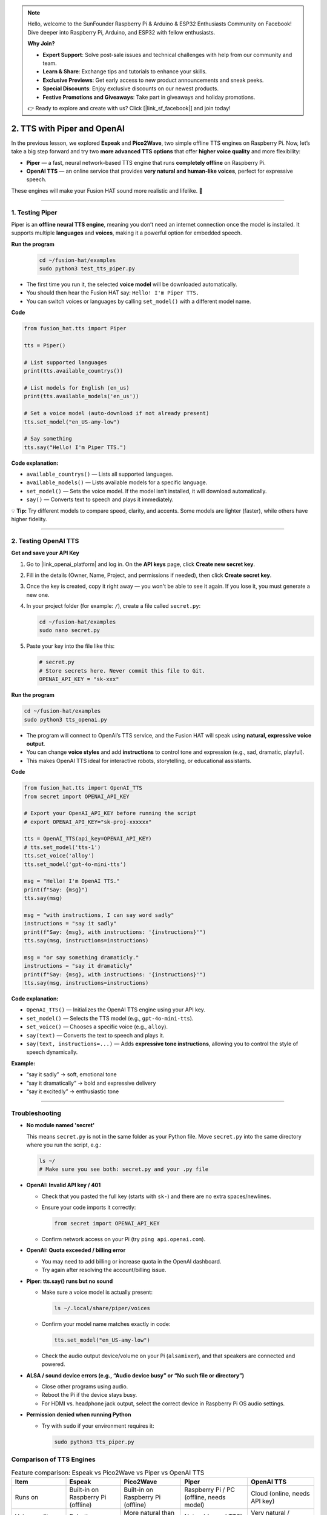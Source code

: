 .. note::

    Hello, welcome to the SunFounder Raspberry Pi & Arduino & ESP32 Enthusiasts Community on Facebook! Dive deeper into Raspberry Pi, Arduino, and ESP32 with fellow enthusiasts.

    **Why Join?**

    - **Expert Support**: Solve post-sale issues and technical challenges with help from our community and team.
    - **Learn & Share**: Exchange tips and tutorials to enhance your skills.
    - **Exclusive Previews**: Get early access to new product announcements and sneak peeks.
    - **Special Discounts**: Enjoy exclusive discounts on our newest products.
    - **Festive Promotions and Giveaways**: Take part in giveaways and holiday promotions.

    👉 Ready to explore and create with us? Click [|link_sf_facebook|] and join today!

2. TTS with Piper and OpenAI
========================================================

In the previous lesson, we explored **Espeak** and **Pico2Wave**, two simple offline TTS engines on Raspberry Pi.  
Now, let’s take a big step forward and try two **more advanced TTS options** that offer **higher voice quality** and more flexibility:

* **Piper** — a fast, neural network–based TTS engine that runs **completely offline** on Raspberry Pi.  
* **OpenAI TTS** — an online service that provides **very natural and human-like voices**, perfect for expressive speech.

These engines will make your Fusion HAT sound more realistic and lifelike. 🚀

----

.. _test_piper:

1. Testing Piper
------------------

Piper is an **offline neural TTS engine**, meaning you don’t need an internet connection once the model is installed.  
It supports multiple **languages** and **voices**, making it a powerful option for embedded speech.

**Run the program**

  .. code-block:: bash
  
      cd ~/fusion-hat/examples
      sudo python3 test_tts_piper.py

* The first time you run it, the selected **voice model** will be downloaded automatically.  
* You should then hear the Fusion HAT say: ``Hello! I'm Piper TTS.``  
* You can switch voices or languages by calling ``set_model()`` with a different model name.

**Code**

.. code-block:: python

  from fusion_hat.tts import Piper

  tts = Piper()

  # List supported languages
  print(tts.available_countrys())

  # List models for English (en_us)
  print(tts.available_models('en_us'))

  # Set a voice model (auto-download if not already present)
  tts.set_model("en_US-amy-low")

  # Say something
  tts.say("Hello! I'm Piper TTS.")

**Code explanation:**

* ``available_countrys()`` — Lists all supported languages.  
* ``available_models()`` — Lists available models for a specific language.  
* ``set_model()`` — Sets the voice model. If the model isn’t installed, it will download automatically.  
* ``say()`` — Converts text to speech and plays it immediately.

💡 **Tip:** Try different models to compare speed, clarity, and accents. Some models are lighter (faster), while others have higher fidelity.

----

2. Testing OpenAI TTS
-------------------------------

**Get and save your API Key**

#. Go to |link_openai_platform| and log in. On the **API keys** page, click **Create new secret key**.

   .. image:: img/llm_openai_create.png

#. Fill in the details (Owner, Name, Project, and permissions if needed), then click **Create secret key**.

   .. image:: img/llm_openai_create_confirm.png

#. Once the key is created, copy it right away — you won't be able to see it again. If you lose it, you must generate a new one.

   .. image:: img/llm_openai_copy.png

#. In your project folder (for example: ``/``), create a file called ``secret.py``:

   .. code-block:: bash

       cd ~/fusion-hat/examples
       sudo nano secret.py

#. Paste your key into the file like this:

   .. code-block:: python

       # secret.py
       # Store secrets here. Never commit this file to Git.
       OPENAI_API_KEY = "sk-xxx"

**Run the program**

.. code-block:: bash
  
  cd ~/fusion-hat/examples
  sudo python3 tts_openai.py

* The program will connect to OpenAI’s TTS service, and the Fusion HAT will speak using **natural, expressive voice output**.  
* You can change **voice styles** and add **instructions** to control tone and expression (e.g., sad, dramatic, playful).  
* This makes OpenAI TTS ideal for interactive robots, storytelling, or educational assistants.


**Code**

.. code-block:: python

  from fusion_hat.tts import OpenAI_TTS
  from secret import OPENAI_API_KEY

  # Export your OpenAI_API_KEY before running the script
  # export OPENAI_API_KEY="sk-proj-xxxxxx"

  tts = OpenAI_TTS(api_key=OPENAI_API_KEY)
  # tts.set_model('tts-1')
  tts.set_voice('alloy')
  tts.set_model('gpt-4o-mini-tts')

  msg = "Hello! I'm OpenAI TTS."
  print(f"Say: {msg}")
  tts.say(msg)

  msg = "with instructions, I can say word sadly"
  instructions = "say it sadly"
  print(f"Say: {msg}, with instructions: '{instructions}'")
  tts.say(msg, instructions=instructions)

  msg = "or say something dramaticly."
  instructions = "say it dramaticly"
  print(f"Say: {msg}, with instructions: '{instructions}'")
  tts.say(msg, instructions=instructions)


**Code explanation:**

* ``OpenAI_TTS()`` — Initializes the OpenAI TTS engine using your API key.  
* ``set_model()`` — Selects the TTS model (e.g., ``gpt-4o-mini-tts``).  
* ``set_voice()`` — Chooses a specific voice (e.g., ``alloy``).  
* ``say(text)`` — Converts the text to speech and plays it.  
* ``say(text, instructions=...)`` — Adds **expressive tone instructions**, allowing you to control the style of speech dynamically.

**Example:** 

- “say it sadly” → soft, emotional tone  
- “say it dramatically” → bold and expressive delivery  
- “say it excitedly” → enthusiastic tone

----

Troubleshooting
-------------------

* **No module named 'secret'**

  This means ``secret.py`` is not in the same folder as your Python file.
  Move ``secret.py`` into the same directory where you run the script, e.g.:

  .. code-block:: bash

     ls ~/
     # Make sure you see both: secret.py and your .py file

* **OpenAI: Invalid API key / 401**

  * Check that you pasted the full key (starts with ``sk-``) and there are no extra spaces/newlines.
  * Ensure your code imports it correctly:

    .. code-block:: python

       from secret import OPENAI_API_KEY

  * Confirm network access on your Pi (try ``ping api.openai.com``).  

* **OpenAI: Quota exceeded / billing error**

  * You may need to add billing or increase quota in the OpenAI dashboard.
  * Try again after resolving the account/billing issue.

* **Piper: tts.say() runs but no sound**

  * Make sure a voice model is actually present:

    .. code-block:: bash

       ls ~/.local/share/piper/voices

  * Confirm your model name matches exactly in code:

    .. code-block:: python

       tts.set_model("en_US-amy-low")

  * Check the audio output device/volume on your Pi (``alsamixer``), and that speakers are connected and powered.

* **ALSA / sound device errors (e.g., “Audio device busy” or “No such file or directory”)**

  * Close other programs using audio.
  * Reboot the Pi if the device stays busy.
  * For HDMI vs. headphone jack output, select the correct device in Raspberry Pi OS audio settings.

* **Permission denied when running Python**

  * Try with ``sudo`` if your environment requires it:

    .. code-block:: bash

       sudo python3 tts_piper.py

Comparison of TTS Engines
-------------------------

.. list-table:: Feature comparison: Espeak vs Pico2Wave vs Piper vs OpenAI TTS
   :header-rows: 1
   :widths: 18 18 20 22 22

   * - Item
     - Espeak
     - Pico2Wave
     - Piper
     - OpenAI TTS
   * - Runs on
     - Built-in on Raspberry Pi (offline)
     - Built-in on Raspberry Pi (offline)
     - Raspberry Pi / PC (offline, needs model)
     - Cloud (online, needs API key)
   * - Voice quality
     - Robotic
     - More natural than Espeak
     - Natural (neural TTS)
     - Very natural / human-like
   * - Controls
     - Speed, pitch, volume
     - Limited controls
     - Choose different voices/models
     - Choose model and voices
   * - Languages
     - Many (quality varies)
     - Limited set
     - Many voices/languages available
     - Best in English (others vary by availability)
   * - Latency / speed
     - Very fast
     - Fast
     - Real-time on Pi 4/5 with “low” models
     - Network-dependent (usually low latency)
   * - Setup
     - Minimal
     - Minimal
     - Download ``.onnx`` + ``.onnx.json`` models
     - Create API key, install client
   * - Best for
     - Quick tests, basic prompts
     - Slightly better offline voice
     - Local projects with better quality
     - Highest quality, rich voice options
